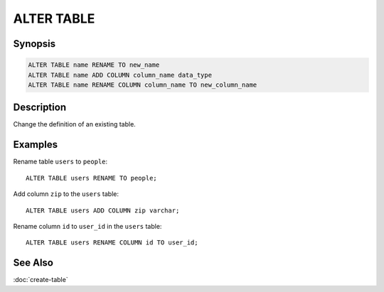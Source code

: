 ===========
ALTER TABLE
===========

Synopsis
--------

.. code-block:: none

    ALTER TABLE name RENAME TO new_name
    ALTER TABLE name ADD COLUMN column_name data_type
    ALTER TABLE name RENAME COLUMN column_name TO new_column_name

Description
-----------

Change the definition of an existing table.

Examples
--------

Rename table ``users`` to ``people``::

    ALTER TABLE users RENAME TO people;

Add column ``zip`` to the ``users`` table::

    ALTER TABLE users ADD COLUMN zip varchar;

Rename column ``id`` to ``user_id`` in the ``users`` table::

    ALTER TABLE users RENAME COLUMN id TO user_id;

See Also
--------

:doc:`create-table`